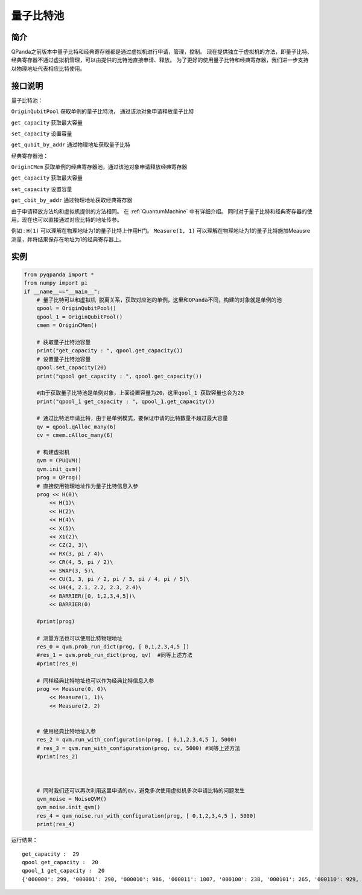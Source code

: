 
量子比特池
==========================

简介
--------------
QPanda之前版本中量子比特和经典寄存器都是通过虚拟机进行申请，管理，控制。
现在提供独立于虚拟机的方法，即量子比特、经典寄存器不通过虚拟机管理，可以由提供的比特池直接申请、释放。
为了更好的使用量子比特和经典寄存器，我们进一步支持以物理地址代表相应比特使用。

接口说明
--------------
量子比特池：

``OriginQubitPool`` 获取单例的量子比特池， 通过该池对象申请释放量子比特  

``get_capacity`` 获取最大容量  

``set_capacity`` 设置容量  

``get_qubit_by_addr`` 通过物理地址获取量子比特  

经典寄存器池：

``OriginCMem`` 获取单例的经典寄存器池，通过该池对象申请释放经典寄存器  

``get_capacity`` 获取最大容量  

``set_capacity`` 设置容量  

``get_cbit_by_addr`` 通过物理地址获取经典寄存器   

由于申请释放方法均和虚拟机提供的方法相同。 在 :ref:`QuantumMachine` 中有详细介绍。
同时对于量子比特和经典寄存器的使用，现在也可以直接通过对应比特的地址传参。

例如 :
``H(1)`` 可以理解在物理地址为1的量子比特上作用H门。
``Measure(1, 1)`` 可以理解在物理地址为1的量子比特施加Meausre测量，并将结果保存在地址为1的经典寄存器上。


实例
--------------
.. code-block:: python

    from pyqpanda import *
    from numpy import pi
    if __name__=="__main__":  
        # 量子比特可以和虚拟机 脱离关系，获取对应池的单例，这里和QPanda不同，构建的对象就是单例的池
        qpool = OriginQubitPool()
        qpool_1 = OriginQubitPool()
        cmem = OriginCMem()

        # 获取量子比特池容量
        print("get_capacity : ", qpool.get_capacity())
        # 设置量子比特池容量
        qpool.set_capacity(20)
        print("qpool get_capacity : ", qpool.get_capacity())

        #由于获取量子比特池是单例对象，上面设置容量为20，这里qool_1 获取容量也会为20
        print("qpool_1 get_capacity : ", qpool_1.get_capacity())  

        # 通过比特池申请比特，由于是单例模式，要保证申请的比特数量不超过最大容量
        qv = qpool.qAlloc_many(6)
        cv = cmem.cAlloc_many(6)

        # 构建虚拟机
        qvm = CPUQVM()
        qvm.init_qvm()
        prog = QProg()
        # 直接使用物理地址作为量子比特信息入参
        prog << H(0)\
            << H(1)\
            << H(2)\
            << H(4)\
            << X(5)\
            << X1(2)\
            << CZ(2, 3)\
            << RX(3, pi / 4)\
            << CR(4, 5, pi / 2)\
            << SWAP(3, 5)\
            << CU(1, 3, pi / 2, pi / 3, pi / 4, pi / 5)\
            << U4(4, 2.1, 2.2, 2.3, 2.4)\
            << BARRIER([0, 1,2,3,4,5])\
            << BARRIER(0)
            
        #print(prog) 

        # 测量方法也可以使用比特物理地址 
        res_0 = qvm.prob_run_dict(prog, [ 0,1,2,3,4,5 ])
        #res_1 = qvm.prob_run_dict(prog, qv)  #同等上述方法
        #print(res_0)

        # 同样经典比特地址也可以作为经典比特信息入参
        prog << Measure(0, 0)\
            << Measure(1, 1)\
            << Measure(2, 2)
            

        # 使用经典比特地址入参 
        res_2 = qvm.run_with_configuration(prog, [ 0,1,2,3,4,5 ], 5000)
        # res_3 = qvm.run_with_configuration(prog, cv, 5000) #同等上述方法
        #print(res_2)



        # 同时我们还可以再次利用这里申请的qv，避免多次使用虚拟机多次申请比特的问题发生
        qvm_noise = NoiseQVM()
        qvm_noise.init_qvm()
        res_4 = qvm_noise.run_with_configuration(prog, [ 0,1,2,3,4,5 ], 5000)
        print(res_4)

运行结果：
::

    get_capacity :  29
    qpool get_capacity :  20
    qpool_1 get_capacity :  20
    {'000000': 299, '000001': 290, '000010': 986, '000011': 1007, '000100': 238, '000101': 265, '000110': 929, '000111': 986}


